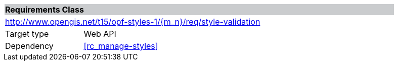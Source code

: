 [cols="1,4",width="90%"]
|===
2+|*Requirements Class* {set:cellbgcolor:#CACCCE}
2+|http://www.opengis.net/t15/opf-styles-1/{m_n}/req/style-validation {set:cellbgcolor:#FFFFFF}
|Target type |Web API
|Dependency |<<rc_manage-styles>>
|===
